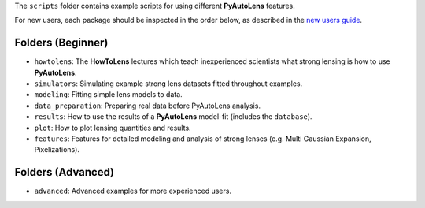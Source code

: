 The ``scripts`` folder contains example scripts for using different **PyAutoLens** features.

For new users, each package should be inspected in the order below, as described in the `new users guide <https://pyautolens.readthedocs.io/en/latest/overview/overview_2_new_user_guide.html>`_.


Folders (Beginner)
------------------

- ``howtolens``: The **HowToLens** lectures which teach inexperienced scientists what strong lensing is how to use **PyAutoLens**.

- ``simulators``: Simulating example strong lens datasets fitted throughout examples.
- ``modeling``: Fitting simple lens models to data.
- ``data_preparation``: Preparing real data before PyAutoLens analysis.

- ``results``: How to use the results of a **PyAutoLens** model-fit (includes the ``database``).
- ``plot``: How to plot lensing quantities and results.

- ``features``: Features for detailed modeling and analysis of strong lenses (e.g. Multi Gaussian Expansion, Pixelizations).

Folders (Advanced)
------------------

- ``advanced``: Advanced examples for more experienced users.